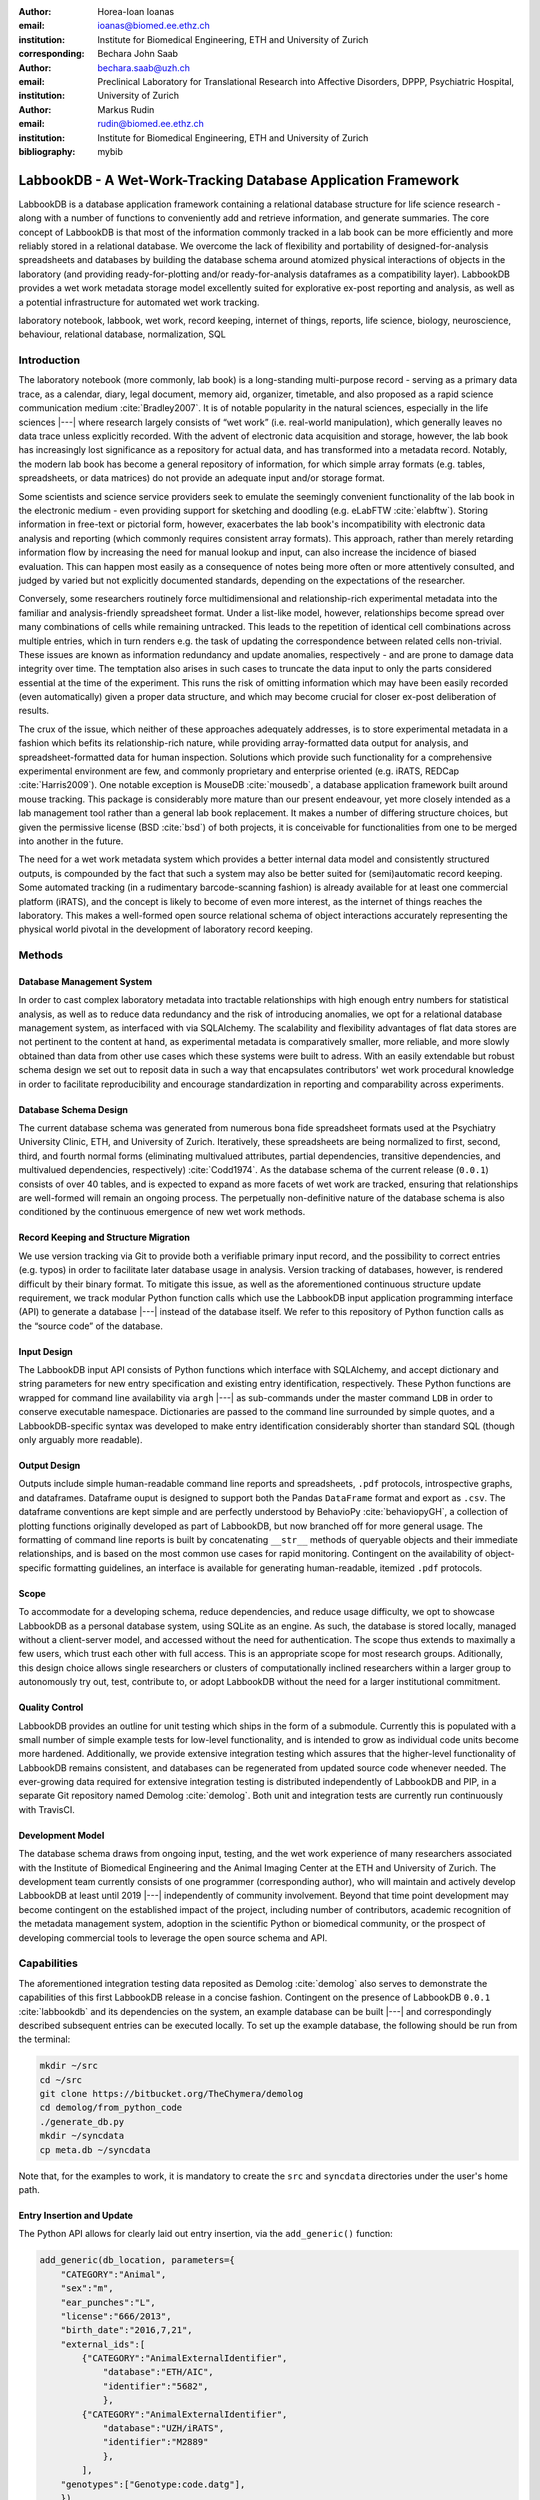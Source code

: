 :author: Horea-Ioan Ioanas
:email: ioanas@biomed.ee.ethz.ch
:institution: Institute for Biomedical Engineering, ETH and University of Zurich
:corresponding:

:author: Bechara John Saab
:email: bechara.saab@uzh.ch
:institution: Preclinical Laboratory for Translational Research into Affective Disorders, DPPP, Psychiatric Hospital, University of Zurich

:author: Markus Rudin
:email: rudin@biomed.ee.ethz.ch
:institution: Institute for Biomedical Engineering, ETH and University of Zurich

:bibliography: mybib


LabbookDB - A Wet-Work-Tracking Database Application Framework
==============================================================

.. class:: abstract

    LabbookDB is a database application framework containing a relational database structure for life science research -
    along with a number of functions to conveniently add and retrieve information, and generate summaries.
    The core concept of LabbookDB is that most of the information commonly tracked in a lab book can be more efficiently and more reliably stored in a relational database.
    We overcome the lack of flexibility and portability of designed-for-analysis spreadsheets and databases by building the database schema around atomized physical interactions of objects in the laboratory
    (and providing ready-for-plotting and/or ready-for-analysis dataframes as a compatibility layer).
    LabbookDB provides a wet work metadata storage model excellently suited for explorative ex-post reporting and analysis, as well as a potential infrastructure for automated wet work tracking.

.. class:: keywords

    laboratory notebook, labbook, wet work, record keeping, internet of things, reports, life science, biology, neuroscience, behaviour, relational database, normalization, SQL

Introduction
------------

The laboratory notebook (more commonly, lab book) is a long-standing multi-purpose record -
serving as a primary data trace, as a calendar, diary, legal document, memory aid, organizer, timetable, and also proposed as a rapid science communication medium :cite:`Bradley2007`.
It is of notable popularity in the natural sciences, especially in the life sciences |---| where research largely consists of “wet work” (i.e. real-world manipulation), which generally leaves no data trace unless explicitly recorded.
With the advent of electronic data acquisition and storage, however, the lab book has increasingly lost significance as a repository for actual data, and has transformed into a metadata record.
Notably, the modern lab book has become a general repository of information, for which simple array formats (e.g. tables, spreadsheets, or data matrices) do not provide an adequate input and/or storage format.

Some scientists and science service providers seek to emulate the seemingly convenient functionality of the lab book in the electronic medium -
even providing support for sketching and doodling (e.g. eLabFTW :cite:`elabftw`).
Storing information in free-text or pictorial form, however, exacerbates the lab book's incompatibility with electronic data analysis and reporting
(which commonly requires consistent array formats).
This approach, rather than merely retarding information flow by increasing the need for manual lookup and input, can also increase the incidence of biased evaluation.
This can happen most easily as a consequence of notes being more often or more attentively consulted, and judged by varied but not explicitly documented standards, depending on the expectations of the researcher.

Conversely, some researchers routinely force multidimensional and relationship-rich experimental metadata into the familiar and analysis-friendly spreadsheet format.
Under a list-like model, however, relationships become spread over many combinations of cells while remaining untracked.
This leads to the repetition of identical cell combinations across multiple entries, which in turn renders e.g. the task of updating the correspondence between related cells non-trivial.
These issues are known as information redundancy and update anomalies, respectively -
and are prone to damage data integrity over time.
The temptation also arises in such cases to truncate the data input to only the parts considered essential at the time of the experiment.
This runs the risk of omitting information which may have been easily recorded (even automatically) given a proper data structure, and which may become crucial for closer ex-post deliberation of results.

The crux of the issue, which neither of these approaches adequately addresses, is to store experimental metadata in a fashion which befits its relationship-rich nature, while providing array-formatted data output for analysis, and spreadsheet-formatted data for human inspection.
Solutions which provide such functionality for a comprehensive experimental environment are few, and commonly proprietary and enterprise oriented (e.g. iRATS, REDCap :cite:`Harris2009`).
One notable exception is MouseDB :cite:`mousedb`, a database application framework built around mouse tracking.
This package is considerably more mature than our present endeavour, yet more closely intended as a lab management tool rather than a general lab book replacement.
It makes a number of differing structure choices, but given the permissive license (BSD :cite:`bsd`) of both projects, it is conceivable for functionalities from one to be merged into another in the future.

The need for a wet work metadata system which provides a better internal data model and consistently structured outputs, is compounded by the fact that such a system may also be better suited for (semi)automatic record keeping.
Some automated tracking (in a rudimentary barcode-scanning fashion) is already available for at least one commercial platform (iRATS), and the concept is likely to become of even more interest, as the internet of things reaches the laboratory.
This makes a well-formed open source relational schema of object interactions accurately representing the physical world pivotal in the development of laboratory record keeping.

Methods
-------

Database Management System
~~~~~~~~~~~~~~~~~~~~~~~~~~

In order to cast complex laboratory metadata into tractable relationships with high enough entry numbers for statistical analysis, as well as to reduce data redundancy and the risk of introducing anomalies, we opt for a relational database management system, as interfaced with via SQLAlchemy.
The scalability and flexibility advantages of flat data stores are not pertinent to the content at hand, as experimental metadata is comparatively smaller, more reliable, and more slowly obtained than data from other use cases which these systems were built to adress.
With an easily extendable but robust schema design we set out to reposit data in such a way that encapsulates contributors' wet work procedural knowledge in order to facilitate reproducibility and encourage standardization in reporting and comparability across experiments.

Database Schema Design
~~~~~~~~~~~~~~~~~~~~~~

The current database schema was generated from numerous bona fide spreadsheet formats used at the Psychiatry University Clinic, ETH, and University of Zurich.
Iteratively, these spreadsheets are being normalized to first, second, third, and fourth normal forms (eliminating multivalued attributes, partial dependencies, transitive dependencies, and multivalued dependencies, respectively) :cite:`Codd1974`.
As the database schema of the current release (``0.0.1``) consists of over 40 tables, and is expected to expand as more facets of wet work are tracked, ensuring that relationships are well-formed will remain an ongoing process.
The perpetually non-definitive nature of the database schema is also conditioned by the continuous emergence of new wet work methods.

Record Keeping and Structure Migration
~~~~~~~~~~~~~~~~~~~~~~~~~~~~~~~~~~~~~~

We use version tracking via Git to provide both a verifiable primary input record, and the possibility to correct entries (e.g. typos) in order to facilitate later database usage in analysis.
Version tracking of databases, however, is rendered difficult by their binary format.
To mitigate this issue, as well as the aforementioned continuous structure update requirement, we track modular Python function calls which use the LabbookDB input application programming interface (API) to generate a database |---| instead of the database itself.
We refer to this repository of Python function calls as the “source code” of the database.

Input Design
~~~~~~~~~~~~

The LabbookDB input API consists of Python functions which interface with SQLAlchemy, and accept dictionary and string parameters for new entry specification and existing entry identification, respectively.
These Python functions are wrapped for command line availability via ``argh`` |---| as sub-commands under the master command ``LDB`` in order to conserve executable namespace.
Dictionaries are passed to the command line surrounded by simple quotes, and a LabbookDB-specific syntax was developed to make entry identification considerably shorter than standard SQL (though only arguably more readable).

Output Design
~~~~~~~~~~~~~

Outputs include simple human-readable command line reports and spreadsheets, ``.pdf`` protocols, introspective graphs, and dataframes.
Dataframe ouput is designed to support both the Pandas ``DataFrame`` format and export as ``.csv``.
The dataframe conventions are kept simple and are perfectly understood by BehavioPy :cite:`behaviopyGH`, a collection of plotting functions originally developed as part of LabbookDB, but now branched off for more general usage.
The formatting of command line reports is built by concatenating ``__str__`` methods of queryable objects and their immediate relationships, and is based on the most common use cases for rapid monitoring.
Contingent on the availability of object-specific formatting guidelines, an interface is available for generating human-readable, itemized ``.pdf`` protocols.

Scope
~~~~~

To accommodate for a developing schema, reduce dependencies, and reduce usage difficulty, we opt to showcase LabbookDB as a personal database system, using SQLite as an engine.
As such, the database is stored locally, managed without a client-server model, and accessed without the need for authentication.
The scope thus extends to maximally a few users, which trust each other with full access.
This is an appropriate scope for most research groups.
Aditionally, this design choice allows single researchers or clusters of computationally inclined researchers within a larger group to autonomously try out, test, contribute to, or adopt LabbookDB without the need for a larger institutional commitment.

Quality Control
~~~~~~~~~~~~~~~

LabbookDB provides an outline for unit testing which ships in the form of a submodule.
Currently this is populated with a small number of simple example tests for low-level functionality, and is intended to grow as individual code units become more hardened.
Additionally, we provide extensive integration testing which assures that the higher-level functionality of LabbookDB remains consistent, and databases can be regenerated from updated source code whenever needed.
The ever-growing data required for extensive integration testing is distributed independently of LabbookDB and PIP, in a separate Git repository named Demolog :cite:`demolog`.
Both unit and integration tests are currently run continuously with TravisCI.

Development Model
~~~~~~~~~~~~~~~~~

The database schema draws from ongoing input, testing, and the wet work experience of many researchers associated with the Institute of Biomedical Engineering and the Animal Imaging Center at the ETH and University of Zurich.
The development team currently consists of one programmer (corresponding author), who will maintain and actively develop LabbookDB at least until 2019 |---| independently of community involvement.
Beyond that time point development may become contingent on the established impact of the project, including number of contributors, academic recognition of the metadata management system, adoption in the scientific Python or biomedical community, or the prospect of developing commercial tools to leverage the open source schema and API.

Capabilities
------------

The aforementioned integration testing data reposited as Demolog :cite:`demolog` also serves to demonstrate the capabilities of this first LabbookDB release in a concise fashion.
Contingent on the presence of LabbookDB ``0.0.1`` :cite:`labbookdb` and its dependencies on the system, an example database can be built |---| and correspondingly described subsequent entries can be executed locally.
To set up the example database, the following should be run from the terminal:

.. code-block:: console

    mkdir ~/src
    cd ~/src
    git clone https://bitbucket.org/TheChymera/demolog
    cd demolog/from_python_code
    ./generate_db.py
    mkdir ~/syncdata
    cp meta.db ~/syncdata

Note that, for the examples to work, it is mandatory to create the ``src`` and ``syncdata`` directories under the user's home path.

Entry Insertion and Update
~~~~~~~~~~~~~~~~~~~~~~~~~~

The Python API allows for clearly laid out entry insertion, via the ``add_generic()`` function:

.. code-block:: python

    add_generic(db_location, parameters={
        "CATEGORY":"Animal",
        "sex":"m",
        "ear_punches":"L",
        "license":"666/2013",
        "birth_date":"2016,7,21",
        "external_ids":[
            {"CATEGORY":"AnimalExternalIdentifier",
                "database":"ETH/AIC",
                "identifier":"5682",
                },
            {"CATEGORY":"AnimalExternalIdentifier",
                "database":"UZH/iRATS",
                "identifier":"M2889"
                },
            ],
        "genotypes":["Genotype:code.datg"],
        })

Technically, all entries could be created in such a fashion.
However, in order to better organize logging (e.g. quarterly, as in the Demolog submodules), we provide an additional function for entry update.
Instead of editing the original animal input file to set e.g. the death date, the animal entry can be updated via a separately tracked Python file:

.. code-block:: python

   append_parameter(db_location,
       entry_identification="Animal:external_ids."
           "AnimalExternalIdentifier:database."
           "ETH/AIC&#&identifier.5682",
       parameters={
           "death_date":"2017,5,13,17,25",
           "death_reason":"end of experiment",
           }
       )

In this example an existing entry is selected in a compact fashion using custom LabbookDB syntax.

Compact Syntax for Entry Selection
~~~~~~~~~~~~~~~~~~~~~~~~~~~~~~~~~~

In order to identifiy related entries in a compact function for data input, we have developed a custom LabbookDB syntax.
This syntax is automatically parsed by the ``labbookdb.db.add.get_related_ids()`` function, which is called internatlly by input functions.
Notably, understanding of this syntax is not required in order to use reporting functions, and plenty of examples of its usage for input can be seen in Demolog.

Custom LabbookDB syntax is not written as a wrapper for SQL, but rather specifically designed to satisfy LabbookDB entry selection use cases in a minimum number of characters.
This is primarily provided to facilitate database manipulation from the command line, though it also aids in making database source code more clearly laid out

Consider the string used to identify the entry to be updated in the previous code snippet (split to fit document formatting):

.. code-block:: python

   "Animal:external_ids.AnimalExternalIdentifier:datab"
   "ase.ETH/AIC&#&identifier.5682"

Under the custom LabbookDB syntax, the selection string always starts with the entry's object name (in the string at hand, ``Animal``).
The object name is separated from the name of the attribute to be matched by a colon, and the attribute name is separated from the value identifying the existing entry by a period.
The value can be either a string, or |---| if the string contains a colon |---| it is presumed to be another object (which is then selected by using the same syntax).
Multiple matching constraints can be specified, by separating them via double ampersands.
Inserting one or multiple hashtags in between the ampersands indicates at what level the additional constraint is to be applied.
In the current example, two ampersands separated by one hashtag mean that an ``AnimalExternalIdentifier`` object is matched contingent on a ``database`` attribute value of ``"ETH/AIC"`` and an ``identifier`` attribute value of ``"5682"``.
Had the ampersands not been separated by a hashtag, the expression would have prompted LabbookDB to apply the additional ``identifier`` attribute constraint not to the ``AnimalExternalIdentifier`` object, but one level higher, to the ``Animal`` object.

Command Line Reporting
~~~~~~~~~~~~~~~~~~~~~~

Quick reports can be generated directly via the command line, e.g. in order to get the most relevant aspects of an animal at a glance.
The following code should be executable locally in the terminal, contingent on LabbookDB example database availability:

.. code-block:: console

    LDB animal-info -p ~/syncdata/meta.db 5682 ETH/AIC

The code should return an overview similar to the flollowing, directly in the terminal:

.. code-block:: console

    Animal(id: 15, sex: m, ear_punches: L):
       license:	666/2013
       birth:	2016-07-21
       death:	2017-05-13 (end of experiment)
       external_ids:	5682(ETH/AIC), M2889(UZH/iRATS)
       genotypes:	DAT-cre(tg)
       cage_stays:
          cage 31, starting 2016-12-06
          cage 37, starting 2017-01-10
       operations:
          Operation(2017-03-04 10:30:00: virus_injection)
          Operation(2017-03-20 13:00:00: optic_implant)
       treatments:
       measurements:
          Weight(2016-12-22 13:35:00, weight: 29.6g)
          Weight(2017-03-30 11:48:00, weight: 30.2g)
          fMRI(2016-12-22 13:35:49, temp: 35.0)
          fMRI(2017-03-30 11:48:52, temp: 35.7)
          Weight(2017-04-11 12:33:00, weight: 29.2g)
          fMRI(2017-04-11 12:03:58, temp: 34.8)
          Weight(2017-05-13 16:53:00, weight: 29.2g)

Human Readable Spreadsheets
~~~~~~~~~~~~~~~~~~~~~~~~~~~

For a broader overview, LabbookDB can join tables from the database in order to construct comprehensive human-readable spreadsheet overviews.
Storing information in a well-formed relational structure allows for versatile and complex reporting formats.
In the following model, for instance, the “responsive functional measurements” column is computed automatically from the number of fMRI measurements and the number of occurrences of the ``"ICA failed to indicate response to stimulus"`` irregularity on these measurements.

Contingent on the presence of LabbookDB and the example database, the following lines of code should generate a dataframe formatted in the same fashion as Table :ref:`reporttab`, and return it directly in the terminal, or save it in ``.html`` format, respectively:

.. code:: console

    LDB animals-info ~/syncdata/meta.db
    LDB animals-info ~/syncdata/meta.db -s overview

An example of the ``.html`` output can be seen in the Demolog repository under the ``outputs`` directory.

.. raw:: latex

   \setlength{\tablewidth}{1.7\linewidth}

.. table:: Example of a human-readable overview spreadsheet generated via the LabbookDB command line functionality. :label:`reporttab`
   :class: w

   +-----------+---------+-----------+---------------+-------------------------+------------------------------------+
   | Animal_id | ETH/AIC | UZH/iRATS | Genotype_code |    Animal_death_date    | responsive functional measurements |
   +===========+=========+===========+===============+=========================+====================================+
   |    45     |   6258  |   M5458   |     datg      |   2017-04-20 18:30:00   |                0/0                 |
   +-----------+---------+-----------+---------------+-------------------------+------------------------------------+
   |    44     |   6262  |   M4836   |     eptg      |                  None   |                2/2                 |
   +-----------+---------+-----------+---------------+-------------------------+------------------------------------+
   |    43     |   6261  |   M4835   |     eptg      |   2017-04-09 18:35:00   |                0/0                 |
   +-----------+---------+-----------+---------------+-------------------------+------------------------------------+
   |    42     |   6256  |   M4729   |     epwt      |                  None   |                0/0                 |
   +-----------+---------+-----------+---------------+-------------------------+------------------------------------+
   |    41     |   6255  |   M4728   |     eptg      |                  None   |                2/2                 |
   +-----------+---------+-----------+---------------+-------------------------+------------------------------------+

Printable Protocol Output
~~~~~~~~~~~~~~~~~~~~~~~~~

LabbookDB can create ``.pdf`` outputs to serve as portable step-by-step instructions suitable for computer-independent usage.
This capability, paired with the database storage of e.g. protocol parameters means that one can store and assign very many protocol variants internally (with a minuscule storage footprint),
and conveniently print out a preferred protocol for collaborators, technicians, or students, without encumbering their workflow with any unneeded complexity.
The feature can be accessed from the ``labbookdb.report.examples`` module.
The following code should be executable locally, contingent on LabbookDB and example database availability:

.. code-block:: python

    from labbookdb.report.examples import protocol

    class_name = "DNAExtractionProtocol"
    code = "EPDqEP"
    protocol("~/syncdata/meta.db", class_name, code)

This should create a ``DNAExtractionProtocol_EPDqEP.pdf`` file identical to `the one tracked in Demolog <https://bitbucket.org/TheChymera/demolog/raw/9ce8ca3b808259a1cfe74169d7a91fb40e4cfd90/outputs/DNAExtractionProtocol_EPDqEP.pdf>`_.

Introspection
~~~~~~~~~~~~~

LabbookDB ships with a module which generates graphical representations of the complex relational structures implemented in the package.
The feature is provided by the ``labbookdb.introspection.schema`` module.
The following code should be executable locally, contingent on LabbookDB availability:

.. code-block:: python

    from labbookdb.introspection.schema import generate

    extent=[
        "Animal",
        "FMRIMeasurement",
        "OpenFieldTestMeasurement",
        "WeightMeasurement",
        ]
    save_plot = "~/measurements_schema.pdf"
    generate(extent, save_plot=save_plot)

This example should generate Figure :ref:`measurements` in ``.pdf`` format (though ``.png`` is also supported).

.. figure:: measurements_schema.pdf
    :scale: 52%

    LabbookDB schema section, illustrating the polymorphic relationship between Animal objects and different Measurement variants. :label:`measurements`

Polymorphic Mapping and Schema Extension
~~~~~~~~~~~~~~~~~~~~~~~~~~~~~~~~~~~~~~~~

In current research, it is common to subject animals to experimental procedures which are similar in kind, but which can be split into categories with vastly different attributes.
Prime examples of such procedures are ``Measurements`` and ``Operations``.
In Figure :ref:`measurements` we present how LabbookDB uses SQLAlchemy's support for polymorphic relationships to link different measurement types to the ``measurements`` attribute of the ``Animal`` object.
Attributes common to all measurement types are stored on the ``measurements`` table, as are relationships common to multiple measurements (e.g. the relationship to the ``Animal`` object, instantiated in the ``animal_id`` attribute).

One of the foremost requirements for a relational database application to become a general purpose lab book replacement is an easily extendable schema.
The ``Measurement`` and ``Operation`` polymorphic classes demonstrate how meta-categories for interventions can help extend the schema to cover new types of work without changing existing classes.
Polymorphism can be extended to more classes, to further propagate this feature.
For instance, all measurement subjects in LabbookDB databases are currenly recorded as ``Mouse`` objects.
These are adequate for most rodents, however they remain inadequate for e.g. human subects.
The issue would best be mitigated by creating a ``Subject`` class, with attributes common to all types of subjects, and then creating polymorphic identities, such as ``HumanSubject`` or ``MouseSubject`` to address specific cases.
``Measurement`` and ``Operation`` assignements would be seamlessly transferrable, as human operations would simply require a new identity in the already polymorphic ``Protocol`` set of classes.

Atomized Relationships
~~~~~~~~~~~~~~~~~~~~~~

We use the expression “atomized relationships” to refer to the finest grained representation of a relationship which can feasibly be observed in the real world.
In more common relational model terms, higher atomization would correspond to higher normal forms |---| though we prefer this separate nomenclature to emphasize the preferential consideration of physical interactions, with an outlook to more automated wet work tracking.
Similarly to higher normal forms, increasingly atomized relationships give rise to an increasingly complex relational structure of objects with decreasing numbers of attributes.
LabbookDB embraces the complexity thus generated and the flexibility and exploratory power it facilitates.
Database interaction in LabbookDB is by design programmatic, an thus ease of human readability of the raw relational structure is only of subordinate concern to reporting flexibility.

An example of relationship atomization is showcased in Figure :ref:`cagestays`.
Here the commonplace one-to-many association between ``Cage`` and ``Animal`` objects is replaced by a ``CageStay`` junction table highlighting the fact that the relationship between ``Cage`` and ``Animal`` is bounded by time, and that while it is many-to-one at any one time point, in the overarching record it is, in fact, many-to-many.
This structure allows animals to share a cage for a given time frame, and to be moved across cages independently |---| reflecting the physical reality in animal housing facilities.
This complexity is seamlessly handled by LabbookDB reporting functions, as seen e.g. in the command line reporting example previously presented.

Conversely, atomization can result in a somewhat simpler schema, as higher level phenomena may turn out to be special cases of atomized interactions.
By design (and in contrast to `the MouseDB implementation <https://github.com/davebridges/mousedb/blob/49b0a2c4eb7008fb8ed663d6a05a96d52d2a6d6d/mousedb/animal/models.py#L276>`_), we would not track breeding cages as a separate entity, as the housing relationships are not distinct from those tracked by the ``CageStay`` object.
A separate object may rather be introduced for breeding events |---| which need not overlap perfectly with breeding cages.


.. figure:: cagestay_schema.pdf

    LabbookDB schema section, illustrating a more complex and accurate representation of the relational structure linking animals and cages in the housing facility. :label:`cagestays`

Irregularity and Free Text Management
~~~~~~~~~~~~~~~~~~~~~~~~~~~~~~~~~~~~~

The atomized schema seeks to introduce structure wherever possible, but also provides a bare minimum set of free-text fields, to record uncategorizable occurrences.
Irregular events associated with e.g. ``Measurement`` or ``Operation`` instances are stored in the ``irregularities`` table, and linked by a many-to-many relationship to the respective objects.
This not only promotes irregularity re-use, but also facilitates rudimentary manual pattern discovery, and the organic design of new objects within the schema.

Irregular events can also be recored outside of predetermined interventions, via ``Observation`` objects.
These objects have their own date attribute, alongside free-text attributes, and a ``value`` attribute, to more appropriately record a quantifiable trait in the observation.

Plotting via BehavioPy
~~~~~~~~~~~~~~~~~~~~~~

LabbookDB provides a number of powerful data selection and processing functions, which produce consistently structured dataframes that seamlessly integrate with the BehavioPy :cite:`behaviopyGH` plotting API.
The forced swim test, for instance, is a preclinically highly relevant behavioural assay :cite:`Petit-Demouliere2005`, which LabbookDB can document and evaluate.
The following example code should be executable locally, contingent on LabbookDB, example database, and example data (included in Demolog) availability:

.. code-block:: python

    import matplotlib.pyplot as plt
    from labbookdb.report.behaviour import forced_swim

    start_dates = ["2017,1,31,22,0","2016,11,24,21,30"]
    forced_swim("~/syncdata/meta.db", "tsplot",
        treatment_start_dates=start_dates
        save_df="~/fst_df.csv")
    plt.show()

The above code prompts LabbookDB to traverse the complex relational structure depicted in Figure :ref:`fstschema`, in order to join the values relevant to evaluation of the forced swim test.
``Animal`` objects are joined to ``Treatment.code`` values via their relationships to ``Cage`` and ``CageStay`` objects.
This relational structure is determined by the administration of drinking water treatments at the cage level, and thus their contingence on the presence of animals in cages at the time of the treatment.
Futher, ``Evaluation.path`` values are joined to ``Animal`` objects (via their respective relationships to ``Measurement`` objects) in order to determine where the forced swim test evaluation data is stored for every animal.
Subsequently, the annotated event tracking data is processed into desired length time bins (here, 1 minute), and immobility ratios are calculated per bin.
Finally, the data is cast into a consistent and easily readable dataframe (formatted in the same fashion as Table :ref:`fstdf`) which can be both saved to disk, or passed to the appropriate BehavioPy plotting function, to produce Figure :ref:`fst`.

.. raw:: latex

   \setlength{\tablewidth}{1.1\linewidth}

.. table:: Example of LabbookDB processed data output for the forced swim test. The format precisely matches the requirements of BehavioPy plotting functions. :label:`fstdf`

   +----+------------------+------------------+------------+
   | ID | Immobility Ratio | Interval [1 min] | Treatment  |
   +====+==================+==================+============+
   | 28 |   0.2635         | 3                | Control    |
   +----+------------------+------------------+------------+
   | 28 |   0.1440         | 2                | Control    |
   +----+------------------+------------------+------------+
   | 30 |   0.6813         | 3                | Control    |
   +----+------------------+------------------+------------+
   | 1  |   0.6251         | 6                | Fluoxetine |
   +----+------------------+------------------+------------+
   | 32 |   0.6695         | 5                | Fluoxetine |
   +----+------------------+------------------+------------+
   | 2  |   0.6498         | 6                | Fluoxetine |
   +----+------------------+------------------+------------+


.. figure:: fst.pdf

    Timecourse plot of the forced swim test performed on mice in different treatment groups |---| automatically generated by LabbookDB, using plotting bindings from BehavioPy. :label:`fst`

.. figure:: fst_schema.pdf
    :figclass: w
    :scale: 50%

    LabbookDB schema section relevant for constructing a plottable forced swim test dataframe. :label:`fstschema`

Discussion and Outlook
----------------------

Record Keeping
~~~~~~~~~~~~~~

Version tracking of database generation source code adequately addresses the main record keeping challenges at this stage of the project.
Additionally, it has a number of secondary benefits, such as providing comprehensive and up-to-date usage examples.
Not least of all, this method provides a very robust backup |---| as the database can always be rebuilt from scratch.
A very significant drawback of this approach, however, is poor scalability.

As the amount of metadata reposited in a LabbookDB database increases, the time needed for database re-generation may reach unacceptable levels.
Disk space usage, while of secondary concern, may also become an issue.
Going forward, better solutions for record keeping should be implemented.

Of available options we would preferentially consider input code tracking (if possible in a form which is compatible with incremental execution) rather than output code tracking (e.g. in the form of data dumps).
This is chiefly because output code tracking would be dependent not only of the data being racked, but also of the version of LabookDB used for database creation
- ideally these versioning schemes would not have to become convoluted.

Structure Migration
~~~~~~~~~~~~~~~~~~~

The long-term unsustainability of database source code tracking also means that a more automated means of structure migration should be developed, so that LabbookDB databases can be re-cast from older relational structures into improved and extended newer structures -
instead of relying on source code editing and regeneration from scratch.
Possibly, this could be handled by shipping an update script with every release |---| though it would be preferable if this could be done in a more dynamic, rolling release fashion.

Data Input
~~~~~~~~~~

Data input via sequential Python function calls requires a significant amount of boilerplate code, and appears very intransparent for users unaccustomed to the Python syntax.
It is also requires interfacing with an editor, minding syntax and formatting conventions, and browsing directory trees for the appropriate file in which to reposit the function calls.

While LabbookDB provides a command line interface to input the exact same data with the exact same dictionary and string conventions with arguably less boilerplate code, this input format has not been implemented for the full database generation source code.
The main concern precluding this implementation is that the syntax, though simplified form standard SQL, is not nearly simple enough to be relied on for the robustness of thousands of manual input statements generated on-site.

A better approach may be to design automated recording workflows, which prompt the researcher for values only, while applying structure internally, based on a number of templates.
Another possibility would be to write a parser for spreadsheets, which applies known LabbookDB input structures, and translates them into the internal relational representation.
This second approach would also benefit from the fact that spreadsheets are already a very popular way in which researchers record their metadata -
and could give LabbookDB the capability to import large numbers of old records, with comparatively little manual intervention.

Not least of all, the ideal outlook for LabbookDB is to automatically handle as much of the data input process as possible, e.g. via specialized sensors, via semantic image :cite:`You_2016_CVPR` or video evaluation, or via an entity-barcode-scanner (as currently used by the iRATS system)    .
This poses nontrivial engineering challenges in excess of relation modelling, and requires distinctly more manpower than currently available.
However, LabbookDB is from the licensing point of view suitable for use in commercial products, and additional manpower may be provided by science service providers interested in offering powerful, transparent, and extendable metadata tracking to their discerning customers.

Graphical User Interface
~~~~~~~~~~~~~~~~~~~~~~~~

A notable special case of data input is the graphical user interface (GUI).
While we acknowledge the potential of a GUI to attract scientists who are not confident users of the command line, we both believe that such an outreach effort is incompatible with the immediate goals of the project and that it is not typically an attractive long-term outlook for scientific Python applications.

Particularly at this stage in development, manpower is limited, and contributions are performed on a per-need basis (little code was written which was not relevant to addressing an actual data management issue).
Presently our foremost outreach target are researchers who posess the technical affinity needed to test our schema at its fringes and contribute to or comment on our code and schema.
A GUI would serve to add furter layers of abstraction and make it more difficult for users to provide helpful feedback in our technology development efforts.

In the long run, we would rather look towards developing more automatic or implicit tracking of wet work, rather than simply writing a GUI.
Our outlook towards automation also means that a GUI is likely to remain uninteresting for the use cases of the developers themselves, which would make the creation of such an interface more compatible with a commercial service model than with the classical Free and Open Source user-developer model.

